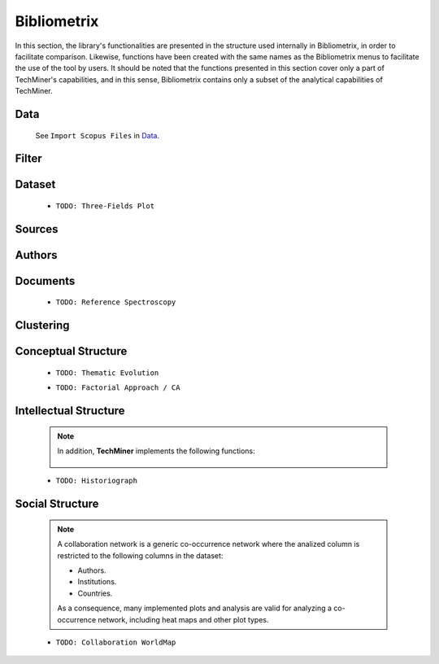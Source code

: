 Bibliometrix
#########################################################################################

.. raw:: html

   <hr style="height:4px;border-width:0;color:gray;background-color:black">


In this section, the library's functionalities are presented in the structure used 
internally in Bibliometrix, in order to facilitate comparison. Likewise, functions have
been created with the same names as the Bibliometrix menus to facilitate the use of the
tool by users. It should be noted that the functions presented in this section cover only
a part of TechMiner's capabilities, and in this sense, Bibliometrix contains only a 
subset of the analytical capabilities of TechMiner.




Data
^^^^^^^^^^^^^^^^^^^^^^^^^^^^^^^^^^^^^^^^^^^^^^^^^^^^^^^^^^^^^^^^^

   See ``Import Scopus Files`` in `Data <_user_data.html>`__. 


Filter
^^^^^^^^^^^^^^^^^^^^^^^^^^^^^^^^^^^^^^^^^^^^^^^^^^^^^^^^^^^^^^^^^

   .. toctree::

      user_filters 


Dataset
^^^^^^^^^^^^^^^^^^^^^^^^^^^^^^^^^^^^^^^^^^^^^^^^^^^^^^^^^^^^^^^^^

   .. toctree::

      main_information
      annual_scientific_production
      average_citations_per_year


   * ``TODO: Three-Fields Plot``    




Sources
^^^^^^^^^^^^^^^^^^^^^^^^^^^^^^^^^^^^^^^^^^^^^^^^^^^^^^^^^^^^^^^^^

   .. toctree::

      most_relevant_sources
      most_local_cited_sources
      bradford_law
      core_sources 
      source_local_impact
      source_dynamics




Authors
^^^^^^^^^^^^^^^^^^^^^^^^^^^^^^^^^^^^^^^^^^^^^^^^^^^^^^^^^^^^^^^^^

   .. raw:: html

      <p style="color:gray">Authors:</p>

   .. toctree::
      :maxdepth: 1

      most_relevant_authors
      most_local_cited_authors
      authors_production_over_time
      lotka_law    
      author_local_impact

   .. raw:: html

      <p style="color:gray">Affiliations:</p>

   .. toctree::
      :maxdepth: 1

      most_relevant_institutions


   .. raw:: html

      <p style="color:gray">Countries:</p>

   .. toctree::
      :maxdepth: 1

      corresponding_authors_country
      country_scientific_production
      most_global_cited_countries




Documents 
^^^^^^^^^^^^^^^^^^^^^^^^^^^^^^^^^^^^^^^^^^^^^^^^^^^^^^^^^^^^^^^^^

   .. raw:: html

      <p style="color:gray">Documents:</p>


   .. toctree::
      :maxdepth: 1

      most_global_cited_documents
      most_local_cited_documents     

   .. raw:: html

      <p style="color:gray">Cited References:</p>

   .. toctree::
      :maxdepth: 1

      most_local_cited_references

   * ``TODO: Reference Spectroscopy``

   .. raw:: html

      <p style="color:gray">Words:</p>

   .. toctree::
      :maxdepth: 1

      most_frequent_words
      word_cloud
      tree_map
      word_dynamics
      trend_topics



Clustering
^^^^^^^^^^^^^^^^^^^^^^^^^^^^^^^^^^^^^^^^^^^^^^^^^^^^^^^^^^^^^^^^^

   .. toctree::
      :maxdepth: 1

      coupling_matrix
      coupling_network_communities
      coupling_network_degree_plot
      coupling_network_graph


Conceptual Structure
^^^^^^^^^^^^^^^^^^^^^^^^^^^^^^^^^^^^^^^^^^^^^^^^^^^^^^^^^^^^^^^^^

   .. raw:: html

      <p style="color:gray">Network Approach:</p>


   .. toctree::
      :maxdepth: 1

      co_occurrence_network_communities
      co_occurrence_network_degree_plot
      co_occurrence_network_graph
      co_occurrence_network_indicators



   .. toctree::
      :maxdepth: 1

      thematic_map_communities
      thematic_map_degree_plot
      thematic_map_indicators
      thematic_map_network


   .. toctree::
      :maxdepth: 1


   * ``TODO: Thematic Evolution``

   .. raw:: html

      <p style="color:gray">Factorial Approach:</p>

   .. toctree::
      :maxdepth: 1

      factorial_analysis_mds_communities
      factorial_analysis_mds_data
      factorial_analysis_mds_map
      factorial_analysis_mds_silhouette_scores

   * ``TODO: Factorial Approach / CA``




Intellectual Structure
^^^^^^^^^^^^^^^^^^^^^^^^^^^^^^^^^^^^^^^^^^^^^^^^^^^^^^^^^^^^^^^^^

   .. toctree::
      :maxdepth: 1

      co_citation_network_communities
      co_citation_network_degree_plot
      co_citation_network_graph    
      co_citation_network_indicators


   .. Note::
      In addition, **TechMiner** implements the following functions:

         .. toctree::
               :maxdepth: 1

               co_citation_matrix    
               main_path_network


   * ``TODO: Historiograph``






Social Structure
^^^^^^^^^^^^^^^^^^^^^^^^^^^^^^^^^^^^^^^^^^^^^^^^^^^^^^^^^^^^^^^^^

   .. note:: 
      A collaboration network is a generic co-occurrence network where the analized column
      is restricted to the following columns in the dataset:

      * Authors.

      * Institutions. 

      * Countries.

      As a consequence, many implemented plots and analysis are valid for analyzing a 
      co-occurrence network, including heat maps and other plot types.

   .. toctree::
      :maxdepth: 1

      collaboration_network_communities
      collaboration_network_degree_plot
      collaboration_network_graph
      collaboration_network_indicators
      

   * ``TODO: Collaboration WorldMap``